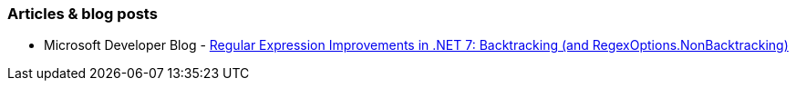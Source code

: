 === Articles & blog posts

* Microsoft Developer Blog - https://devblogs.microsoft.com/dotnet/regular-expression-improvements-in-dotnet-7/#backtracking-and-regexoptions-nonbacktracking[Regular Expression Improvements in .NET 7: Backtracking (and RegexOptions.NonBacktracking)]
